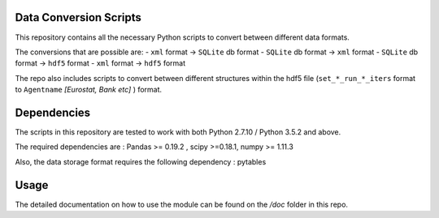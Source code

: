 .. -*- mode: rst -*-

Data Conversion Scripts
=======================

This repository contains all the necessary Python scripts to convert between different data formats.

The conversions that are possible are:
- ``xml`` format -> ``SQLite`` db format
- ``SQLite`` db format -> ``xml`` format
- ``SQLite`` db format -> ``hdf5`` format
- ``xml`` format -> ``hdf5`` format

The repo also includes scripts to convert between different structures within the hdf5 file (``set_*_run_*_iters`` format to ``Agentname`` *[Eurostat, Bank etc]* ) format.

Dependencies
============

The scripts in this repository are tested to work with both Python 2.7.10 / Python 3.5.2 and above.

The required dependencies are : Pandas >= 0.19.2 , scipy >=0.18.1, numpy >= 1.11.3

Also, the data storage format requires the following dependency : pytables

Usage
=====

The detailed documentation on how to use the module can be found on the */doc* folder in this repo.
